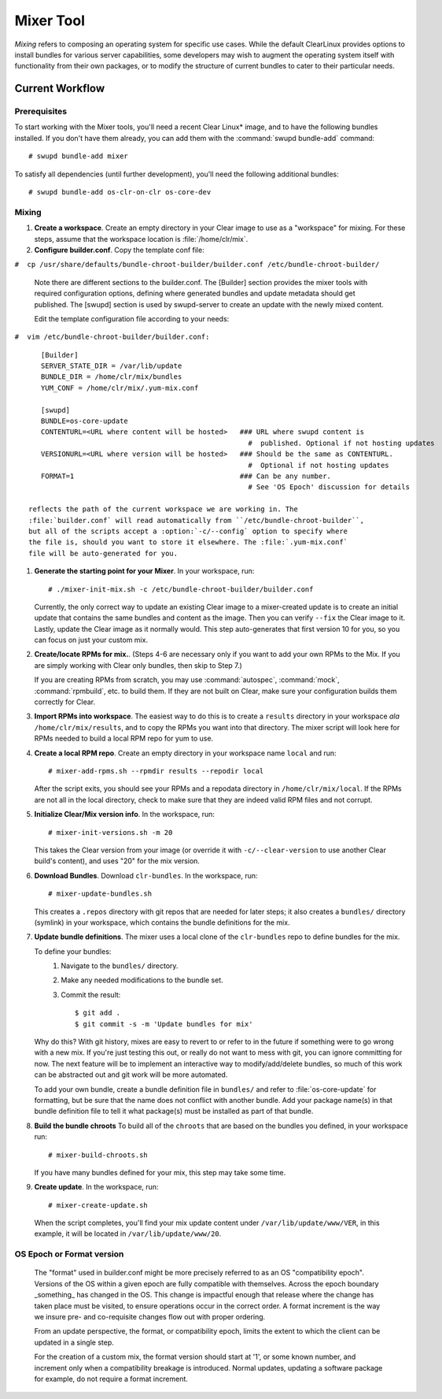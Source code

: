 .. _mixer_tool:

Mixer Tool
##########

*Mixing* refers to composing an operating system for specific use cases.
While the default ClearLinux provides options to install bundles for various
server capabilities, some developers may wish to augment the operating system
itself with functionality from their own packages, or to modify the structure of
current bundles to cater to their particular needs.


Current Workflow
================

Prerequisites
-------------

To start working with the Mixer tools, you'll need a recent Clear Linux* image,
and to have the following bundles installed. If you don't have them already,
you can add them with the :command:`swupd bundle-add` command::

# swupd bundle-add mixer

To satisfy all dependencies (until further development), you'll need the
following additional bundles::

# swupd bundle-add os-clr-on-clr os-core-dev

Mixing
------

#. **Create a workspace**. Create an empty directory in your Clear image to
   use as a "workspace" for mixing. For these steps, assume that the workspace
   location is :file:`/home/clr/mix`.

#. **Configure builder.conf**. Copy the template conf file:

``#  cp /usr/share/defaults/bundle-chroot-builder/builder.conf /etc/bundle-chroot-builder/``

   Note there are different sections to the builder.conf. The [Builder] section
   provides the mixer tools with required configuration options, defining where
   generated bundles and update metadata should get published. The [swupd] section
   is used by swupd-server to create an update with the newly mixed content.

   Edit the template configuration file according to your needs:

``#  vim /etc/bundle-chroot-builder/builder.conf:``
::
      [Builder]
      SERVER_STATE_DIR = /var/lib/update
      BUNDLE_DIR = /home/clr/mix/bundles
      YUM_CONF = /home/clr/mix/.yum-mix.conf

      [swupd]
      BUNDLE=os-core-update
      CONTENTURL=<URL where content will be hosted>   ### URL where swupd content is
                                                        #  published. Optional if not hosting updates
      VERSIONURL=<URL where version will be hosted>   ### Should be the same as CONTENTURL.
                                                        #  Optional if not hosting updates
      FORMAT=1                                        ### Can be any number.
                                                        # See 'OS Epoch' discussion for details

   reflects the path of the current workspace we are working in. The
   :file:`builder.conf` will read automatically from ``/etc/bundle-chroot-builder``,
   but all of the scripts accept a :option:`-c/--config` option to specify where
   the file is, should you want to store it elsewhere. The :file:`.yum-mix.conf`
   file will be auto-generated for you.

#. **Generate the starting point for your Mixer**. In your workspace, run::
   
     # ./mixer-init-mix.sh -c /etc/bundle-chroot-builder/builder.conf

   Currently, the only correct way to update an existing Clear image to a
   mixer-created update is to create an initial update that contains the same
   bundles and content as the image. Then you can verify ``--fix`` the
   Clear image to it. Lastly, update the Clear image as it normally would. 
   This step auto-generates that first version 10 for you, so you can focus
   on just your custom mix.

#. **Create/locate RPMs for mix.**. (Steps 4-6 are necessary only if you
   want to add your own RPMs to the Mix. If you are simply working with Clear
   only bundles, then skip to Step 7.)

   If you are creating RPMs from scratch, you may use :command:`autospec`,
   :command:`mock`, :command:`rpmbuild`, etc. to build them. If they are not
   built on Clear, make sure your configuration builds them correctly for Clear.

#. **Import RPMs into workspace**. The easiest way to do this is to create a
   ``results`` directory in your workspace *ala* ``/home/clr/mix/results``,
   and to copy the RPMs you want into that directory. The mixer script will
   look here for RPMs needed to build a local RPM repo for yum to use.

#. **Create a local RPM repo**. Create an empty directory in your workspace
   name ``local`` and run::

   # mixer-add-rpms.sh --rpmdir results --repodir local

   After the script exits, you should see your RPMs and a repodata directory in
   ``/home/clr/mix/local``. If the RPMs are not all in the local directory, check
   to make sure that they are indeed valid RPM files and not corrupt.

#. **Initialize Clear/Mix version info**. In the workspace, run::

   # mixer-init-versions.sh -m 20

   This takes the Clear version from your image (or override it with
   ``-c/--clear-version`` to use another Clear build's content), and uses
   "20" for the mix version.

#. **Download Bundles**.  Download ``clr-bundles``.  In the workspace,
   run::

   # mixer-update-bundles.sh

   This creates a ``.repos`` directory with git repos that are needed for
   later steps; it also creates a ``bundles/`` directory (symlink) in your
   workspace, which contains the bundle definitions for the mix.

#. **Update bundle definitions**. The mixer uses a local clone of the
   ``clr-bundles`` repo to define bundles for the mix.

   To define your bundles:
      #. Navigate to the ``bundles/`` directory.
      #. Make any needed modifications to the bundle set.
      #. Commit the result::
         
         $ git add .
         $ git commit -s -m 'Update bundles for mix'

   Why do this? With git history, mixes are easy to revert to or refer
   to in the future if something were to go wrong with a new mix. If
   you're just testing this out, or really do not want to mess with git,
   you can ignore committing for now. The next feature will be to
   implement an interactive way to modify/add/delete bundles, so much of
   this work can be abstracted out and git work will be more automated.

   To add your own bundle, create a bundle definition file in ``bundles/``
   and refer to :file:`os-core-update` for formatting, but be sure that
   the name does not conflict with another bundle. Add your package
   name(s) in that  bundle definition file to tell it what package(s)
   must be installed as part of that bundle.

#. **Build the bundle chroots** To build all of the ``chroots``
   that are based on the bundles you defined, in your workspace run::
   
   # mixer-build-chroots.sh

   If you have many bundles defined for your mix, this step may take some time.

#. **Create update**. In the workspace, run::

   # mixer-create-update.sh

   When the script completes, you'll find your mix update content under
   ``/var/lib/update/www/VER``, in this example, it will be located in
   ``/var/lib/update/www/20``.


OS Epoch or Format version
--------------------------

    The "format" used in builder.conf might be more precisely referred to as an
    OS "compatibility epoch".  Versions of the OS within a given epoch are fully
    compatible with themselves.  Across the epoch boundary _something_ has
    changed in the OS. This change is impactful enough that release where the
    change has taken place must be visited, to ensure operations occur in the
    correct order.  A format increment is the way we insure pre- and co-requisite
    changes flow out with proper ordering.

    From an update perspective, the format, or compatibility epoch, limits the
    extent to which the client can be updated in a single step.

    For the creation of a custom mix, the format version should start at '1',
    or some known number, and increment only when a compatibility breakage is
    introduced. Normal updates, updating a software package for example,
    do not require a format increment.
